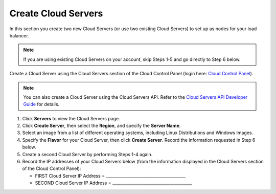 .. _create-cloud-servers:

=========================
Create Cloud Servers
=========================

In this section you create two new Cloud Servers (or use two
existing Cloud Servers) to set up as nodes for your load balancer.

.. note::
   If you are using existing Cloud Servers on your account, skip Steps 1-5
   and go directly to Step 6 below.

Create a Cloud Server using the Cloud Servers section of the Cloud
Control Panel (login here: `Cloud Control
Panel <http://mycloud.rackspace.com/>`__).

.. note::
   You can also create a Cloud Server using the Cloud Servers API. Refer to
   the `Cloud Servers API Developer Guide <http://developer.rackspace.com/>`__
   for details.

#. Click **Servers** to view the Cloud Servers page.

#. Click **Create Server**, then select the **Region**, and specify the **Server Name**.

#. Select an image from a list of different operating systems, including
   Linux Distributions and Windows Images.

#. Specify the **Flavor** for your Cloud Server, then click **Create Server**. Record 
   the information requested in Step 6 below.

#. Create a second Cloud Server by performing Steps 1-4 again.

#. Record the IP addresses of your Cloud Servers below (from the
   information displayed in the Cloud Servers section of the Cloud
   Control Panel):

   -  FIRST Cloud Server IP Address =
      \_\_\_\_\_\_\_\_\_\_\_\_\_\_\_\_\_\_\_\_\_\_\_\_\_\_\_\_\_\_\_\_\_\_\_\_\_\_\_

   -  SECOND Cloud Server IP Address =
      \_\_\_\_\_\_\_\_\_\_\_\_\_\_\_\_\_\_\_\_\_\_\_\_\_\_\_\_\_\_\_\_\_\_\_\_\_\_\_

